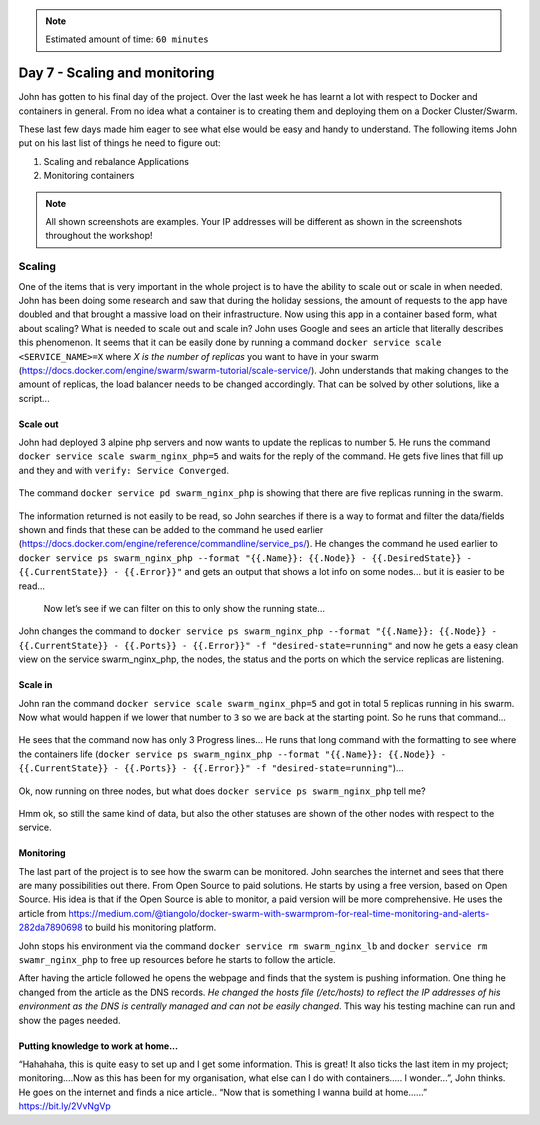 .. _day7:
.. title:: Introduction to Docker

.. note::
   Estimated amount of time: ``60 minutes``

Day 7 - Scaling and monitoring
==============================

John has gotten to his final day of the project. Over the last week he has learnt a lot with respect to Docker and containers in general. From no idea what a container is to creating them and deploying them on a Docker Cluster/Swarm.

These last few days made him eager to see what else would be easy and handy to understand. The following items John put on his last list of things he need to figure out:

1. Scaling and rebalance Applications
2. Monitoring containers


.. note::
    All shown screenshots are examples. Your IP addresses will be different as shown in the screenshots throughout the workshop!

Scaling
.......

One of the items that is very important in the whole project is to have the ability to scale out or scale in when needed. John has been doing some research and saw that during the holiday sessions, the amount of requests to the app have doubled and that brought a massive load on their infrastructure. Now using this app in a container based form, what about scaling? What is needed to scale out and scale in?
John uses Google and sees an article that literally describes this phenomenon. It seems that it can be easily done by running a command ``docker service scale <SERVICE_NAME>=X`` where *X is the number of replicas* you want to have in your swarm (https://docs.docker.com/engine/swarm/swarm-tutorial/scale-service/). John understands that making changes to the amount of replicas, the load balancer needs to be changed accordingly. That can be solved by other solutions, like a script...

Scale out
^^^^^^^^^

John had deployed 3 alpine php servers and now wants to update the replicas to number 5.
He runs the command ``docker service scale swarm_nginx_php=5`` and waits for the reply of the command. He gets five lines that fill up and they and with ``verify: Service Converged``.

.. figure:: images/1.png

The command ``docker service pd swarm_nginx_php`` is showing that there are five replicas running in the swarm.

.. figure:: images/2.png

The information returned is not easily to be read, so John searches if there is a way to format and filter the data/fields shown and finds that these can be added to the command he used earlier (https://docs.docker.com/engine/reference/commandline/service_ps/). He changes the command he used earlier to ``docker service ps swarm_nginx_php --format "{{.Name}}: {{.Node}} - {{.DesiredState}} - {{.CurrentState}} - {{.Error}}"`` and gets an output that shows a lot info on some nodes... but it is easier to be read...

.. figure:: images/3.png

 Now let’s see if we can filter on this to only show the running state...
John changes the command to ``docker service ps swarm_nginx_php --format "{{.Name}}: {{.Node}} - {{.CurrentState}} - {{.Ports}} - {{.Error}}" -f "desired-state=running"`` and now he gets a easy clean view on the service swarm_nginx_php, the nodes, the status and the ports on which the service replicas are listening. 

Scale in
^^^^^^^^

John ran the command ``docker service scale swarm_nginx_php=5`` and got in total 5 replicas running in his swarm. Now what would happen if we lower that number to ``3`` so we are back at the starting point. So he runs that command...

.. figure:: images/4.png

He sees that the command now has only 3 Progress lines... He runs that long command with the formatting to see where the containers life (``docker service ps swarm_nginx_php --format "{{.Name}}: {{.Node}} - {{.CurrentState}} - {{.Ports}} - {{.Error}}" -f "desired-state=running"``)...

.. figure:: images/5.png

Ok, now running on three nodes, but what does ``docker service ps swarm_nginx_php`` tell me?

.. figure:: images/6.png

Hmm ok, so still the same kind of data, but also the other statuses are shown of the other nodes with respect to the service. 

Monitoring
^^^^^^^^^^

The last part of the project is to see how the swarm can be monitored. John searches the internet and sees that there are many possibilities out there. From Open Source to paid solutions. He starts by using a free version, based on Open Source. His idea is that if the Open Source is able to monitor, a paid version will be more comprehensive. He uses the article from https://medium.com/@tiangolo/docker-swarm-with-swarmprom-for-real-time-monitoring-and-alerts-282da7890698 to build his monitoring platform.

John stops his environment via the command ``docker service rm swarm_nginx_lb`` and ``docker service rm swamr_nginx_php`` to free up resources before he starts to follow the article. 

After having the article followed he opens the webpage and finds that the system is pushing information. One thing he changed from the article as the DNS records. *He changed the hosts file (/etc/hosts) to reflect the IP addresses of his environment as the DNS is centrally managed and can not be easily changed*. This way his testing machine can run and show the pages needed.

.. figure:: images/7.png

.. figure:: images/8.png

Putting knowledge to work at home...
^^^^^^^^^^^^^^^^^^^^^^^^^^^^^^^^^^^^
“Hahahaha, this is quite easy to set up and I get some information. This is great! It also ticks the last item in my project; monitoring....Now as this has been for my organisation, what else can I do with containers..... I wonder...”, John thinks. He goes on the internet and finds a nice article.. “Now that is something I wanna build at home......” https://bit.ly/2VvNgVp

